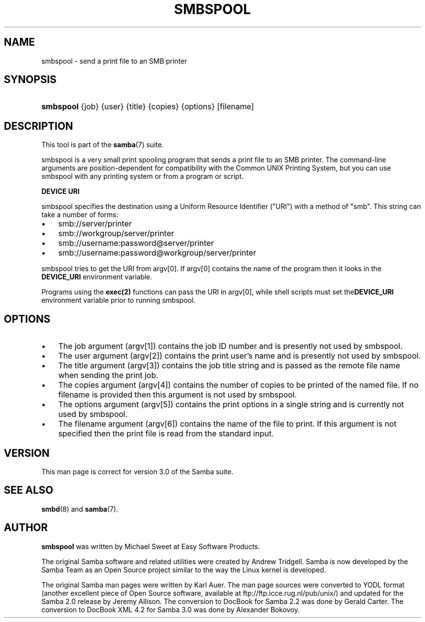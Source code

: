 .\"Generated by db2man.xsl. Don't modify this, modify the source.
.de Sh \" Subsection
.br
.if t .Sp
.ne 5
.PP
\fB\\$1\fR
.PP
..
.de Sp \" Vertical space (when we can't use .PP)
.if t .sp .5v
.if n .sp
..
.de Ip \" List item
.br
.ie \\n(.$>=3 .ne \\$3
.el .ne 3
.IP "\\$1" \\$2
..
.TH "SMBSPOOL" 8 "" "" ""
.SH NAME
smbspool \- send a print file to an SMB printer
.SH "SYNOPSIS"
.ad l
.hy 0
.HP 9
\fBsmbspool\fR {job} {user} {title} {copies} {options} [filename]
.ad
.hy

.SH "DESCRIPTION"

.PP
This tool is part of the \fBsamba\fR(7) suite\&.

.PP
smbspool is a very small print spooling program that sends a print file to an SMB printer\&. The command\-line arguments are position\-dependent for compatibility with the Common UNIX Printing System, but you can use smbspool with any printing system or from a program or script\&.

.PP
\fBDEVICE URI\fR

.PP
smbspool specifies the destination using a Uniform Resource Identifier ("URI") with a method of "smb"\&. This string can take a number of forms:

.TP 3
\(bu
smb://server/printer
.TP
\(bu
smb://workgroup/server/printer
.TP
\(bu
smb://username:password@server/printer
.TP
\(bu
smb://username:password@workgroup/server/printer
.LP

.PP
smbspool tries to get the URI from argv[0]\&. If argv[0] contains the name of the program then it looks in the \fB DEVICE_URI\fR environment variable\&.

.PP
Programs using the \fBexec(2)\fR functions can pass the URI in argv[0], while shell scripts must set the\fBDEVICE_URI\fR environment variable prior to running smbspool\&.

.SH "OPTIONS"

.TP 3
\(bu
The job argument (argv[1]) contains the job ID number and is presently not used by smbspool\&.
.TP
\(bu
The user argument (argv[2]) contains the print user's name and is presently not used by smbspool\&.
.TP
\(bu
The title argument (argv[3]) contains the job title string and is passed as the remote file name when sending the print job\&.
.TP
\(bu
The copies argument (argv[4]) contains the number of copies to be printed of the named file\&. If no filename is provided then this argument is not used by smbspool\&.
.TP
\(bu
The options argument (argv[5]) contains the print options in a single string and is currently not used by smbspool\&.
.TP
\(bu
The filename argument (argv[6]) contains the name of the file to print\&. If this argument is not specified then the print file is read from the standard input\&.
.LP

.SH "VERSION"

.PP
This man page is correct for version 3\&.0 of the Samba suite\&.

.SH "SEE ALSO"

.PP
\fBsmbd\fR(8) and \fBsamba\fR(7)\&.

.SH "AUTHOR"

.PP
\fBsmbspool\fR was written by Michael Sweet at Easy Software Products\&.

.PP
The original Samba software and related utilities were created by Andrew Tridgell\&. Samba is now developed by the Samba Team as an Open Source project similar to the way the Linux kernel is developed\&.

.PP
The original Samba man pages were written by Karl Auer\&. The man page sources were converted to YODL format (another excellent piece of Open Source software, available at ftp://ftp\&.icce\&.rug\&.nl/pub/unix/) and updated for the Samba 2\&.0 release by Jeremy Allison\&. The conversion to DocBook for Samba 2\&.2 was done by Gerald Carter\&. The conversion to DocBook XML 4\&.2 for Samba 3\&.0 was done by Alexander Bokovoy\&.

